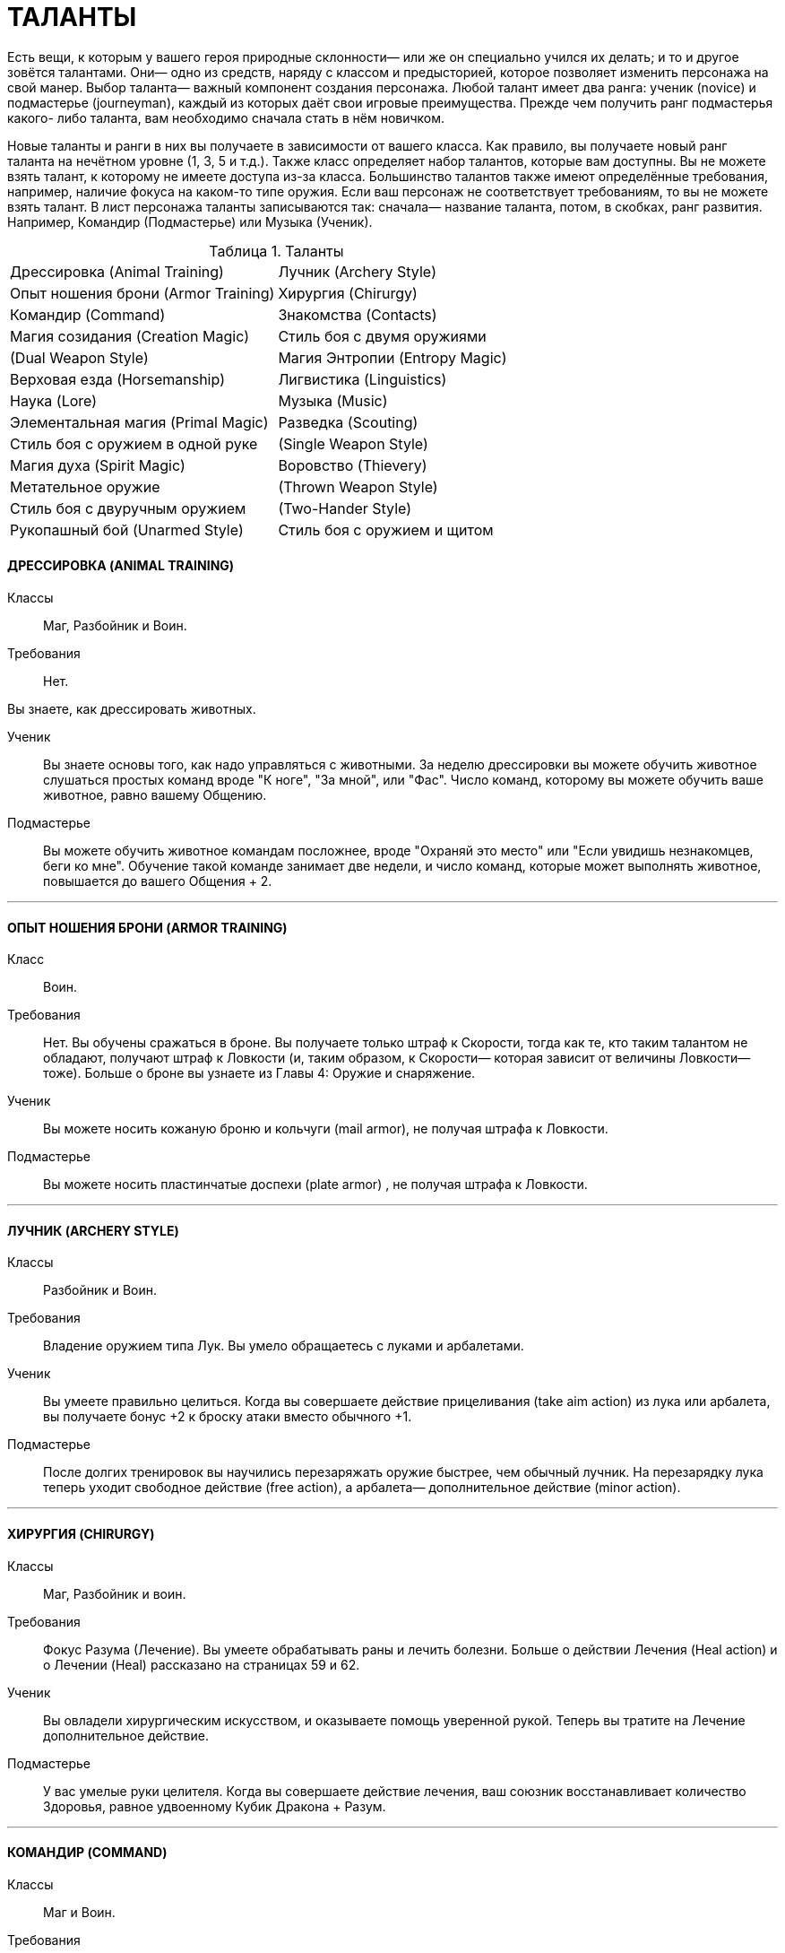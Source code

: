 = ТАЛАНТЫ

Есть вещи, к которым у вашего героя природные склонности— или же он специально учился их делать; и то и другое зовётся талантами.
Они— одно из средств, наряду с классом и предысторией, которое позволяет изменить персонажа на свой манер.
Выбор таланта— важный компонент создания персонажа.
Любой талант имеет два ранга: ученик (novice) и подмастерье (journeyman), каждый из которых даёт свои игровые преимущества.
Прежде чем получить ранг подмастерья какого- либо таланта, вам необходимо сначала стать в нём новичком.

Новые таланты и ранги в них вы получаете в зависимости от вашего класса.
Как правило, вы получаете новый ранг таланта на нечётном уровне (1, 3, 5 и т.д.).
Также класс определяет набор талантов, которые вам доступны.
Вы не можете взять талант, к которому не имеете доступа из-за класса.
Большинство талантов также имеют определённые требования, например, наличие фокуса на каком-то типе оружия.
Если ваш персонаж не соответствует требованиям, то вы не можете взять талант.
В лист персонажа таланты записываются так: сначала— название таланта, потом, в скобках, ранг развития.
Например, Командир (Подмастерье) или Музыка (Ученик).

[caption="Таблица 1. "]
.Таланты
[cols="1,1"]
|===
|Дрессировка (Animal Training)
|Лучник (Archery Style)
|Опыт ношения брони (Armor Training)
|Хирургия (Chirurgy)
|Командир (Command)
|Знакомства (Contacts)
|Магия созидания (Creation Magic)
|Стиль боя с двумя оружиями
|(Dual Weapon Style)
|Магия Энтропии (Entropy Magic)
|Верховая езда (Horsemanship)
|Лигвистика (Linguistics)
|Наука (Lore)
|Музыка (Music)
|Элементальная магия (Primal Magic)
|Разведка (Scouting)
|Стиль боя с оружием в одной руке
|(Single Weapon Style)
|Магия духа (Spirit Magic)
|Воровство (Thievery)
|Метательное оружие
|(Thrown Weapon Style)
|Стиль боя с двуручным оружием
|(Two-Hander Style)
|Рукопашный бой (Unarmed Style)
|Стиль боя с оружием и щитом
|(Weapon and Shield Style)
|===

==== ДРЕССИРОВКА (ANIMAL TRAINING)

Классы ;; Маг, Разбойник и Воин.

Требования ;; Нет.

Вы знаете, как дрессировать животных.

Ученик ;; Вы знаете основы того, как надо управляться с животными.
За неделю дрессировки вы можете обучить животное слушаться простых команд вроде "К ноге", "За мной", или "Фас".
Число команд, которому вы можете обучить ваше животное, равно вашему Общению.
Подмастерье ;; Вы можете обучить животное командам посложнее, вроде "Охраняй это место" или "Если увидишь незнакомцев, беги ко мне".
Обучение такой команде занимает две недели, и число команд, которые может выполнять животное, повышается до вашего Общения + 2.

'''

==== ОПЫТ НОШЕНИЯ БРОНИ (ARMOR TRAINING)
Класс ;; Воин.
Требования ;; Нет.
Вы обучены сражаться в броне.
Вы получаете только штраф к Скорости, тогда как те, кто таким талантом не обладают, получают штраф к Ловкости (и, таким образом, к Скорости— которая зависит от величины Ловкости— тоже).
Больше о броне вы узнаете из Главы 4:
Оружие и снаряжение.
Ученик ;; Вы можете носить кожаную броню и кольчуги (mail armor), не получая штрафа к Ловкости.
Подмастерье ;; Вы можете носить пластинчатые доспехи (plate armor) , не получая штрафа к Ловкости.

'''

==== ЛУЧНИК (ARCHERY STYLE)
Классы ;; Разбойник и Воин.
Требования ;; Владение оружием типа Лук.
Вы умело обращаетесь с луками и арбалетами.
Ученик ;; Вы умеете правильно целиться.
Когда вы совершаете действие прицеливания (take aim action) из лука или арбалета, вы получаете бонус +2 к броску атаки вместо обычного +1.
Подмастерье ;; После долгих тренировок вы научились перезаряжать оружие быстрее, чем обычный лучник.
На перезарядку лука теперь уходит свободное действие (free action), а арбалета— дополнительное действие (minor action).

'''

==== ХИРУРГИЯ (CHIRURGY)
Классы ;; Маг, Разбойник и воин.
Требования ;; Фокус Разума (Лечение).
Вы умеете обрабатывать раны и лечить болезни.
Больше о действии Лечения (Heal action) и о Лечении (Heal) рассказано на страницах 59 и 62.
Ученик ;; Вы овладели хирургическим искусством, и оказываете помощь уверенной рукой.
Теперь вы тратите на Лечение дополнительное действие.
Подмастерье ;; У вас умелые руки целителя.
Когда вы совершаете действие лечения, ваш союзник восстанавливает количество Здоровья, равное удвоенному Кубик Дракона + Разум.

'''

==== КОМАНДИР (COMMAND)
Классы ;; Маг и Воин.
Требования ;; Общение 2 или выше.
Вы прирождённый лидер.
Ученик ;; Одно ваше присутствие вдохновляет союзников.
Если вы потратите большее действие на то, чтобы совершить какой-нибудь пафосный жест (воздеть над головой меч, издать боевой клич, взмахнуть знаменем и пр.), ваши союзники получают бонус +1 к броскам на Волю (Отвага) до конца боя.
Подмастерье ;; Союзники повинуются вашим командам.
Любой НИП под вашим командованием получает бонус +1 к броскам на инициативу.

'''

==== ЗНАКОМСТВА (CONTACTS)
Классы ;; Маг, Разбойник и Воин.
Требования ;; Общение 1 или выше.
У вас много знакомств, подчас в самых неожиданных местах.
Ученик ;; Вы можете попытаться установить контакт с НИПом с помощью броска на Общение (Убеждение).
ДМ устанавливает TN (уровень сложности) в зависимости от того, насколько велика вероятность, что НИП знает вашего героя или они имеют общих друзей.
Чем дальше обитает НИП от места, где родился герой, или выше/ниже его по положению в обществе, тем больше будет УС. Собеседник будет настроен дружелюбно, но помогать вам без какой-либо веской причины не станет.
Вы не можете установить подобный контакт с НИП, который уже настроен по отношению к вам недружелюбно или считает вас врагом.
Подмастерье ;; После того, как первый контакт установлен, вы можете попытаться попросить об услуге, для чего нужно сделать другой бросок на Общение (Убеждение).
УС зависит от характера услуги и неприятностей, которые она может принести собеседнику.

'''

==== МАГИЯ СОЗИДАНИЯ (CREATION MAGIC)
Класс: Маг Требования ;; Фокус Магии (Созидание).
Вы познали тайны Магии Созидания.
Ученик ;; Вы можете вызвать блуждающий огонёк (light wisp), не тратя на это ману.
Огонёк висит над вашим плечом, пока вы не развеете его, и освещает 10 ярдов пространства вокруг вас с яркостью фонаря.
Вызов или развеивание огонька— свободные действия.
Подмастерье ;; Вы глубоко постигли принципы Магии Созидания.
Когда вы творите заклинание Созидания, оно стоит на 1 очко маны меньше, чем обычно, до минимума 1 очко.
Вы также получаете новое заклинание Созидания.
Мастер ;; Магия Созидания пропитывает вашу плоть, давая бонус +1 к Защите.
Вы также получаете новое заклинание Созидания.

'''

==== СТИЛЬ БОЯ С ДВУМЯ ОРУЖИЯМИ (DUAL WEAPON STYLE)
Классы ;; Разбойник и Воин.
Требования ;; Ловкость 2 или выше.
Вы можете сражаться, держа одно оружие в основной руке, а второе— в неосновной.
Вы не можете использовать для этого двуручное оружие.
Ученик ;; Бой двумя оружиями может дать вам преимущество как в атаке, так и в защите.
Если вы совершаете действие активации (active action), вы получаете либо +1 к броску атаки ближнего боя, либо +1 к Защите от атак в ближнем бою до конца боя.
Изменить бонус с нападения на защиту и наоборот вы можете, вновь предприняв действие активации.
Подмастерье ;; Ваши выпады столь быстры, что клики для стороннего наблюдателя сливаются в расплывчатые полосы.
Приём Молниеносной Атаки (Lightning Attack) стоит 2 SP, а не 3, как обычно, если вы применяете его, сражаясь с оружием в обеих руках.

'''

==== МАГИЯ ЭНТРОПИИ (ENTROPY MAGIC)
Классы ;; Маг.
Требования ;; Фокус Магии (Энтропия) Вы познали тайны магии Энтропии.
Ученик ;; Вы получаете способность видеть смерть.
Когда у кого-то в поле вашего зрения здоровье падает до 0, вы можете сказать, через сколько раундов он умрёт.
Подмастерье ;; Вы глубоко постигли принципы Магии Энтропии.
Когда вы творите заклинание Энтропии, оно стоит на 1 очко маны меньше, чем обычно, до минимума 1 очко.
Вы также получаете новое заклинание Энтропии.

'''

==== ВЕРХОВАЯ ЕЗДА (HORSEMANSHIP)
Классы ;; Маг, Разбойник и Воин.
Требования ;; Фокус Ловкости (Верховая езда).
Вы— искусный наездник и неплохо управляетесь с лошадьми и другими ездовыми животными.
Ученик ;; Вы умеете быстро садиться на коня.
Вы можете вскочить в седло, использовав на это свободное действие.
Подмастерье ;; Скакун, которым вы управляете, несётся быстрее ветра.
Будучи верхом, вы получаете +2 к Скорости.

'''

==== ЛИНГВИСТИКА (LINGUISTICS)
Классы ;; Маг, Разбойник и Воин.
Требования ;; Нет.
Вы легко овладеваете новыми языками, в том числе и теми, на которых говорят далеко за границами Ферелдена.
Когда вы выучиваете новый язык, вы сразу приобретаете способность и разговаривать, и писать на нём— однако есть два исключения.
На Древнем Тевине (Ancient Tevene) можно только читать, поскольку это мёртвый язык.
На Эльфийском можно лишь говорить, поскольку письменность известна лишь Хранителям, которые держат её в тайне.
Ученик ;; Вы выучиваете дополнительный язык из следующего списка: Древний Тевин (Ancient Tevene), Андер (Ander), Антиванский (Antivan), Гномий (Dwarven), Эльфийский (Elven), Орлейский (Orlesian), Кунлат (Qunlat), Ривайни (Rivaini), Торговый язык (Trade Tongue).
Подмастерье ;; Вы выучиваете новый язык из списка выше.
Вы также можете попытаться сымитировать специфический диалект с помощью броска на Общение (Исполнение).

'''

==== НАУКА (LORE)
Классы ;; Маг, Разбойник и Воин.
Требования ;; Разум 2 или выше.
Вас отличает пытливый ум и отличная память.
Ученик ;; Вы учились с усердием.
Если вы делаете успешный бросок какой-нибудь из научных фокусов Разума, ДМ даёт вам дополнительную информацию по этой теме.
К научным фокусам относятся все, в названии которых есть слово «Знание»: Знание Культуры, Знание Истории и т.п. Какую именно дополнительную информацию получит персонаж, и насколько она пригодится для решения насущного вопроса, решает ДМ.
Подмастерье ;; Вы— исследователь со стажем.
Когда вы делаете бросок на Разум (Научные Исследования), являющийся частью расширенного броска (advanced test), вы получаете +1 к результату каждого Кубика Дракона.
Это позволяет быстрее достичь нужного результата.
Про расширенные броски рассказано в Книге Мастера; если хотите узнать подробнее, спрашивайте своего ДМа.

'''


==== МУЗЫКА (MUSIC)
Классы ;; Маг, Разбойник и Воин.
Требования ;; Фокус Общения (Выступление) или Разума (Знание Музыки).
Вы от природы музыкальны.
Ученик ;; Вы умеете играть на инструменте, петь, писать музыку и читать ноты.
Подмастерье ;; Вы продолжаете совершенствовать себя как музыканта: вы научились играть на других инструментах.
Количество инструментов, на которых вы можете играть, равно вашему Общению.

'''

==== МАГИЯ ЭЛЕМЕНТОВ (PRIMAL MAGIC)
Классы ;; Маг.
Требование: Фокус Магии (Элементы).
Вы познали тайны магии Элементов.
Ученик ;; Вы можете создать у себя в руках небольшой сгусток пламени, не тратя на это ману.
Это пламя нельзя использовать в бою, однако им можно поджечь что-нибудь.
Пламя остаётся у вас в руке, пока не будет рассеяно.
Создание и рассеивание пламени— свободные действия.
Подмастерье ;; Вы глубоко постигли принципы Магии Элементов.
Когда вы творите заклинание Элементов, оно стоит на 1 очко маны меньше, чем обычно, до минимум 1 очка.
Вы также получаете новое заклинание Элементов.

'''


==== МОЛНИЕНОСНЫЕ РЕФЛЕКСЫ (QUICK REFLEXES)
Классы ;; Маг, Разбойник, и Воин.
Требование: Ловкость 2 или выше.
Вы реагируете на опасность молниеносно, на уровне инстинктов.
Ученик ;; Вы можете приготовиться к последующему действию мгновенно.
Готовность для вас – свободное действие.
Подмастерье ;; Вы молниеносно вскакиваете на ноги, равно как и падаете плашмя.
Вам нужно свободное действие на то, чтобы встать на ноги или лечь на землю.
В обычных обстоятельствах на это надо тратить часть действия движения.

'''

==== РАЗВЕДКА (SCOUTING)
Классы ;; Разбойник.
Требования ;; Ловкость 2 или выше.
Вы— искусный разведчик.
Ученик ;; Вы умеете использовать преимущества рельефа.
Если вы провалили бросок на Ловкость (Скрытность), вы можете его перебросить, однако этот результат уже засчитывается обязательно.
Подмастерье ;; Вы умеете появляться неожиданно для своих врагов.
Вы используете приём Перехват инициативы (Seize the Initiative) за 2 SP, а не 4, как обычно.

'''

==== СТИЛЬ БОЯ С ОРУЖИЕМ В ОДНОЙ РУКЕ (SINGLE WEAPON STYLE)
Классы ;; Разбойник и Воин.
Требования ;; Восприятие 2 или выше.
Вы хорошо сражаетесь в ближнем бою, держа оружие только в основной руке.
Ученик ;; Подобный стиль боя требует немалой осторожности.
Если вы используете действие активации, вы получаете +1 к Защите до конца боевой сцены, пока сражаетесь с оружием в одной руке.
Подмастерье ;; И одно оружие может превратиться в непробиваемый щит.
Бонус к Защите, пока вы используете этот стиль, повышается до 2.

'''

==== МАГИЯ ДУХА (SPIRIT MAGIC)
Классы ;; Маг.
Требования ;; Фокус Магии (Дух).
Вы познали тайны магии Духа.
Ученик ;; Вы получаете способность чуять настроение разумных существ в радиусе шести ярдов вокруг вас — это требует малого действия.
ДМ должен охарактеризовать это настроение одним словом (зол, растерян, или счастлив, например).
Подмастерье ;; Вы глубоко постигли принципы Магии Духа.
Когда вы творите заклинание Духа, оно стоит на 1 очко маны меньше, чем обычно, до минимума 1 очко.
Вы также получаете новое заклинание Духа.

'''

==== ВОРОВСТВО (THIEVERY)
Классы ;; Разбойник.
Требования ;; Ловкость 3 или выше.
Ваши вещи — это ваши вещи.
А их вещи скоро станут вашими тоже.
Ученик ;; Наличие замка вас не остановит.
Если провалили бросок на Ловкость (Взлом замка), вы можете перебросить его, однако этот результат обязаны оставить.
Подмастерье ;; Вам встречались самые разные ловушки.
Если вы провалили бросок на Ловкость (Ловушки), вы можете перебросить его, однако этот результат обязаны оставить.

'''

==== МЕТАТЕЛЬНОЕ ОРУЖИЕ (THROWN WEAPON STYLE)
Классы ;; Разбойник или Воин.
Требования ;; Вы должны владеть оружием типа Топоры, Лёгкие клинки, или Копья.
Вы спец по метанию оружия.
Ученик ;; Ваша точность не поддаётся описанию.
Вы получаете бонус +1 ко всем броскам атаки метательным оружием.
Подмастерье ;; Вы выхватываете метательное оружие мгновенно.
Вы тратите на это свободное действие, а не дополнительное, как обычно.

'''

==== СТИЛЬ БОЯ С ДВУРУЧНЫМ ОРУЖИЕМ (TWO-HANDER STYLE)
Классы ;; Воин.
Требования ;; Сила 3 или выше, владение оружием типа Топоры, Дубины, Тяжёлые клинки или Копья.
Двуручное оружие в ваших руках сеет смерть и разрушение.
Ученик ;; Длина вашего оружия и сила атак отталкивает вашего противника назад.
Когда вы атакуете кого-то двуручным оружием в ближнем бою, вы можете сдвинуть цель на 2 ярда в любом направлении.
Подмастерье ;; Вы умеете наносить вашим оружием ужасные удары.
На приём Мощный Удар вы тратите 1 SP, а не 2, если дерётесь двуручным оружием.

'''

==== РУКОПАШНЫЙ БОЙ (UNARMED STYLE)
Классы ;; Маг, Разбойник и Воин.
Требования ;; Владение оружием типа Рукопашная.
Вы знаете, как работать кулаками.
Ученик ;; У вас тяжёлая, как чугун, рука: удар кулаком причиняет 1к6 урона, а не 1к3.
Подмастерье ;; Ваши тумаки сшибают с ног даже самых крепких противников.
На приём Сбить с Ног вы тратите 1 SP, а не 2, если атакуете ударом кулака или перчатки.

'''

==== СТИЛЬ БОЯ С ОРУЖИЕМ И ЩИТОМ (WEAPON AND SHIELD STYLE)
Классы ;; Воин.
Требования ;; Сила 1 или выше.
Вы умело дерётесь в ближнем бою со щитом в одной руке и оружием— в другой.
Ученик ;; Вы можете использовать щиты различных форм и размеров.
Вы получаете полную Защиту, когда используете щит.
Больше информации о щитах см. в Главе 4: Оружие и снаряжение.
Подмастерье ;; Вы знаете, как по максимуму использовать преимущество, которое даёт вам щит.
Приём Защита стоит для вас 1 SP, а не 2, как обычно.
